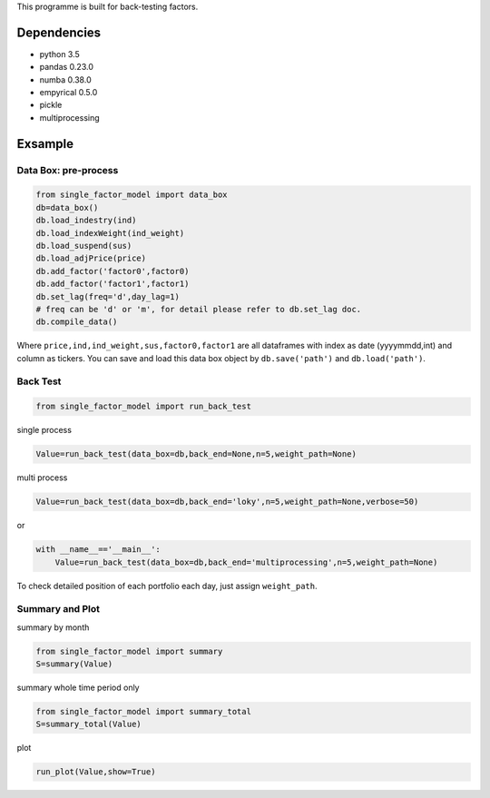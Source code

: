 This programme is built for back-testing factors.

Dependencies
------------

-  python 3.5
-  pandas 0.23.0
-  numba 0.38.0
-  empyrical 0.5.0
-  pickle
-  multiprocessing

Exsample
--------

Data Box: pre-process
=====================

.. code:: bash

   from single_factor_model import data_box
   db=data_box()
   db.load_indestry(ind)
   db.load_indexWeight(ind_weight)
   db.load_suspend(sus)
   db.load_adjPrice(price)
   db.add_factor('factor0',factor0)
   db.add_factor('factor1',factor1)
   db.set_lag(freq='d',day_lag=1)
   # freq can be 'd' or 'm', for detail please refer to db.set_lag doc. 
   db.compile_data()

Where ``price,ind,ind_weight,sus,factor0,factor1`` are all dataframes
with index as date (yyyymmdd,int) and column as tickers. You can save
and load this data box object by ``db.save('path')`` and
``db.load('path')``.

Back Test
=========

.. code:: bash

   from single_factor_model import run_back_test

single process

.. code:: bash

   Value=run_back_test(data_box=db,back_end=None,n=5,weight_path=None)

multi process

.. code:: bash

   Value=run_back_test(data_box=db,back_end='loky',n=5,weight_path=None,verbose=50)

or

.. code:: bash

   with __name__=='__main__':
       Value=run_back_test(data_box=db,back_end='multiprocessing',n=5,weight_path=None)

To check detailed position of each portfolio each day, just assign
``weight_path``.

Summary and Plot
================

summary by month

.. code:: bash

   from single_factor_model import summary
   S=summary(Value)

summary whole time period only

.. code:: bash

   from single_factor_model import summary_total
   S=summary_total(Value)

plot

.. code:: bash

   run_plot(Value,show=True)


